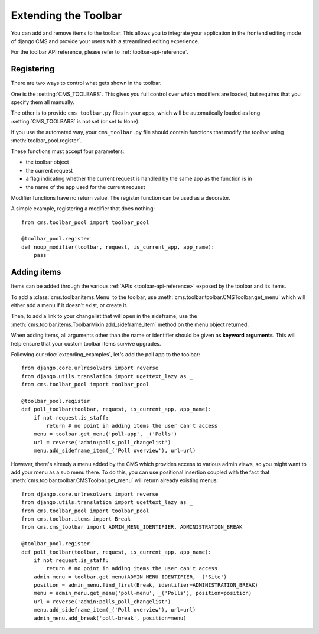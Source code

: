#####################
Extending the Toolbar
#####################

.. versionadded:: 3.0

You can add and remove items to the toolbar. This allows you to integrate your
application in the frontend editing mode of django CMS and provide your users
with a streamlined editing experience.

For the toolbar API reference, please refer to :ref:`toolbar-api-reference`.


***********
Registering
***********

There are two ways to control what gets shown in the toolbar. 

One is the :setting:`CMS_TOOLBARS`. This gives you full control over which
modifiers are loaded, but requires that you specify them all manually.

The other is to provide ``cms_toolbar.py`` files in your apps, which will be
automatically loaded as long :setting:`CMS_TOOLBARS` is not set (or set to
``None``).

If you use the automated way, your ``cms_toolbar.py`` file should contain
functions that modify the toolbar using :meth:`toolbar_pool.register`. 

These functions must accept four parameters:

* the toolbar object
* the current request
* a flag indicating whether the current request is handled by the same app as
  the function is in
* the name of the app used for the current request

Modifier functions have no return value. The register function can be used as a
decorator.

A simple example, registering a modifier that does nothing::

    from cms.toolbar_pool import toolbar_pool

    @toolbar_pool.register
    def noop_modifier(toolbar, request, is_current_app, app_name):
        pass


************
Adding items
************

Items can be added through the various :ref:`APIs <toolbar-api-reference>`
exposed by the toolbar and its items. 

To add a :class:`cms.toolbar.items.Menu` to the toolbar, use
:meth:`cms.toolbar.toolbar.CMSToolbar.get_menu` which will either add a menu if
it doesn't exist, or create it. 

Then, to add a link to your changelist that will open in the sideframe, use the
:meth:`cms.toolbar.items.ToolbarMixin.add_sideframe_item` method on the menu
object returned.

When adding items, all arguments other than the name or identifier should be
given as **keyword arguments**. This will help ensure that your custom toolbar
items survive upgrades.

Following our :doc:`extending_examples`, let's add the poll app
to the toolbar::

    from django.core.urlresolvers import reverse
    from django.utils.translation import ugettext_lazy as _
    from cms.toolbar_pool import toolbar_pool

    @toolbar_pool.register
    def poll_toolbar(toolbar, request, is_current_app, app_name):
        if not request.is_staff:
            return # no point in adding items the user can't access
        menu = toolbar.get_menu('poll-app', _('Polls')
        url = reverse('admin:polls_poll_changelist')
        menu.add_sideframe_item(_('Poll overview'), url=url)


However, there's already a menu added by the CMS which provides access to
various admin views, so you might want to add your menu as a sub menu there.
To do this, you can use positional insertion coupled with the fact that
:meth:`cms.toolbar.toolbar.CMSToolbar.get_menu` will return already existing
menus::


    from django.core.urlresolvers import reverse
    from django.utils.translation import ugettext_lazy as _
    from cms.toolbar_pool import toolbar_pool
    from cms.toolbar.items import Break
    from cms.cms_toolbar import ADMIN_MENU_IDENTIFIER, ADMINISTRATION_BREAK

    @toolbar_pool.register
    def poll_toolbar(toolbar, request, is_current_app, app_name):
        if not request.is_staff:
            return # no point in adding items the user can't access
        admin_menu = toolbar.get_menu(ADMIN_MENU_IDENTIFIER, _('Site')
        position = admin_menu.find_first(Break, identifier=ADMINISTRATION_BREAK)
        menu = admin_menu.get_menu('poll-menu', _('Polls'), position=position)
        url = reverse('admin:polls_poll_changelist')
        menu.add_sideframe_item(_('Poll overview'), url=url)
        admin_menu.add_break('poll-break', position=menu)

